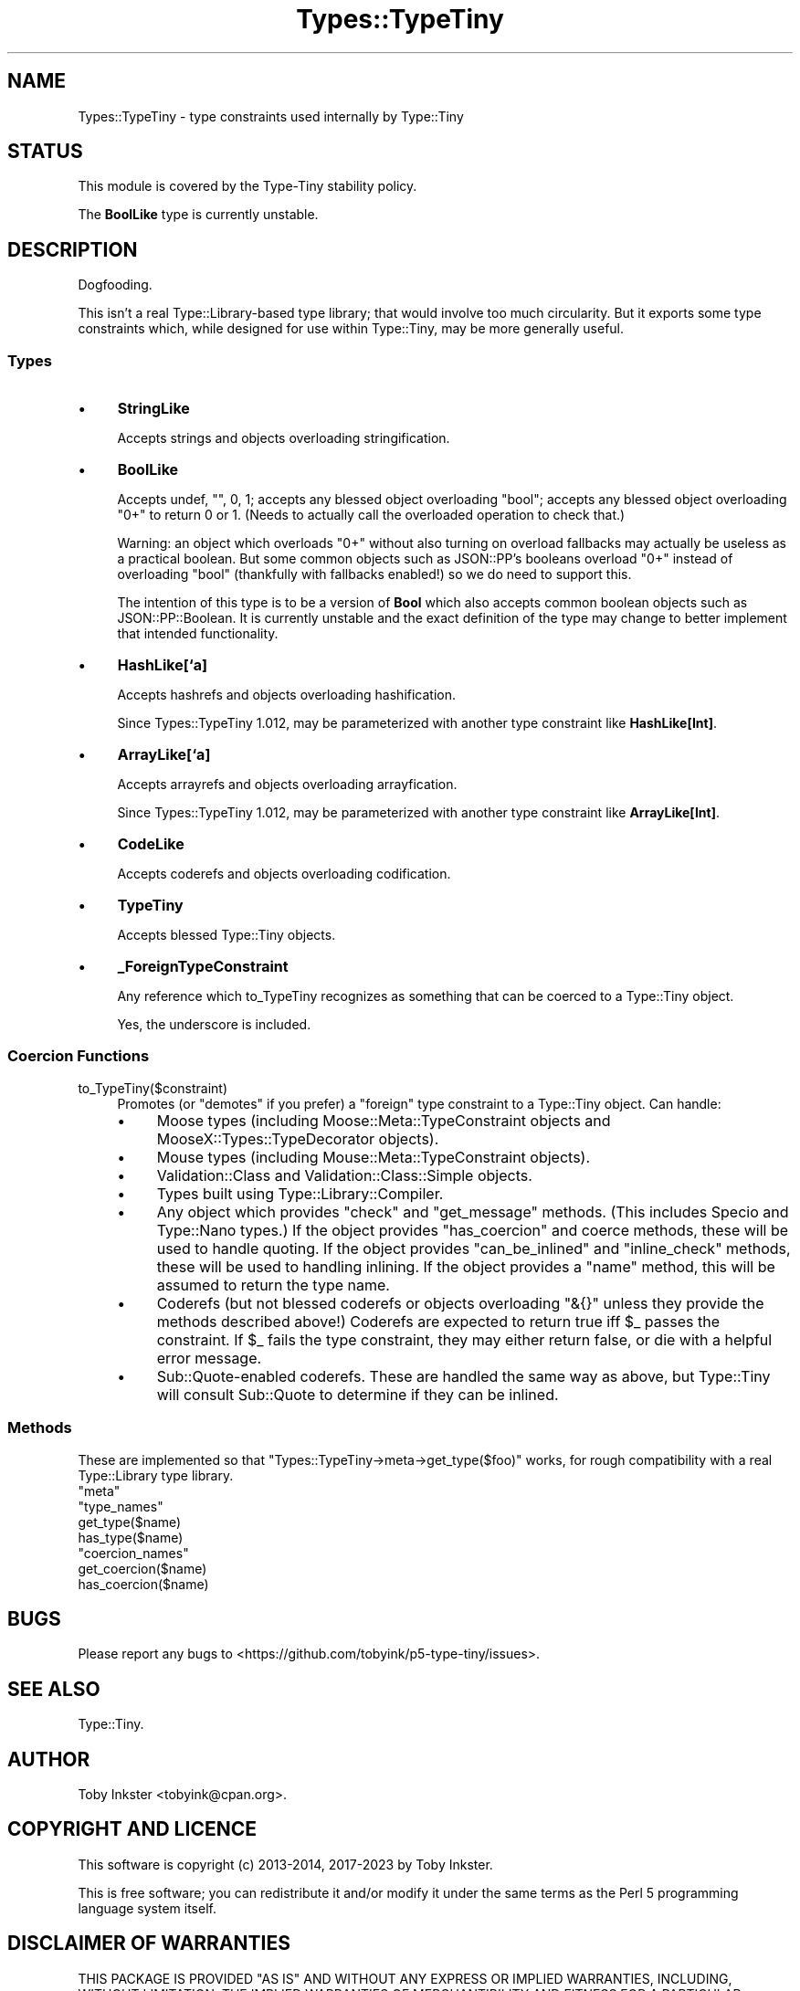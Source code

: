 .\" -*- mode: troff; coding: utf-8 -*-
.\" Automatically generated by Pod::Man 5.01 (Pod::Simple 3.43)
.\"
.\" Standard preamble:
.\" ========================================================================
.de Sp \" Vertical space (when we can't use .PP)
.if t .sp .5v
.if n .sp
..
.de Vb \" Begin verbatim text
.ft CW
.nf
.ne \\$1
..
.de Ve \" End verbatim text
.ft R
.fi
..
.\" \*(C` and \*(C' are quotes in nroff, nothing in troff, for use with C<>.
.ie n \{\
.    ds C` ""
.    ds C' ""
'br\}
.el\{\
.    ds C`
.    ds C'
'br\}
.\"
.\" Escape single quotes in literal strings from groff's Unicode transform.
.ie \n(.g .ds Aq \(aq
.el       .ds Aq '
.\"
.\" If the F register is >0, we'll generate index entries on stderr for
.\" titles (.TH), headers (.SH), subsections (.SS), items (.Ip), and index
.\" entries marked with X<> in POD.  Of course, you'll have to process the
.\" output yourself in some meaningful fashion.
.\"
.\" Avoid warning from groff about undefined register 'F'.
.de IX
..
.nr rF 0
.if \n(.g .if rF .nr rF 1
.if (\n(rF:(\n(.g==0)) \{\
.    if \nF \{\
.        de IX
.        tm Index:\\$1\t\\n%\t"\\$2"
..
.        if !\nF==2 \{\
.            nr % 0
.            nr F 2
.        \}
.    \}
.\}
.rr rF
.\" ========================================================================
.\"
.IX Title "Types::TypeTiny 3"
.TH Types::TypeTiny 3 2023-04-05 "perl v5.38.2" "User Contributed Perl Documentation"
.\" For nroff, turn off justification.  Always turn off hyphenation; it makes
.\" way too many mistakes in technical documents.
.if n .ad l
.nh
.SH NAME
Types::TypeTiny \- type constraints used internally by Type::Tiny
.SH STATUS
.IX Header "STATUS"
This module is covered by the
Type-Tiny stability policy.
.PP
The \fBBoolLike\fR type is currently unstable.
.SH DESCRIPTION
.IX Header "DESCRIPTION"
Dogfooding.
.PP
This isn't a real Type::Library\-based type library; that would involve
too much circularity. But it exports some type constraints which, while
designed for use within Type::Tiny, may be more generally useful.
.SS Types
.IX Subsection "Types"
.IP \(bu 4
\&\fBStringLike\fR
.Sp
Accepts strings and objects overloading stringification.
.IP \(bu 4
\&\fBBoolLike\fR
.Sp
Accepts undef, "", 0, 1; accepts any blessed object overloading "bool";
accepts any blessed object overloading "0+" to return 0 or 1. (Needs to
actually call the overloaded operation to check that.)
.Sp
Warning: an object which overloads "0+" without also turning on overload
fallbacks may actually be useless as a practical boolean. But some common
objects such as JSON::PP's booleans overload "0+" instead of overloading
"bool" (thankfully with fallbacks enabled!) so we do need to support this.
.Sp
The intention of this type is to be a version of \fBBool\fR which also
accepts common boolean objects such as JSON::PP::Boolean. It is currently
unstable and the exact definition of the type may change to better implement
that intended functionality.
.IP \(bu 4
\&\fBHashLike[`a]\fR
.Sp
Accepts hashrefs and objects overloading hashification.
.Sp
Since Types::TypeTiny 1.012, may be parameterized with another type
constraint like \fBHashLike[Int]\fR.
.IP \(bu 4
\&\fBArrayLike[`a]\fR
.Sp
Accepts arrayrefs and objects overloading arrayfication.
.Sp
Since Types::TypeTiny 1.012, may be parameterized with another type
constraint like \fBArrayLike[Int]\fR.
.IP \(bu 4
\&\fBCodeLike\fR
.Sp
Accepts coderefs and objects overloading codification.
.IP \(bu 4
\&\fBTypeTiny\fR
.Sp
Accepts blessed Type::Tiny objects.
.IP \(bu 4
\&\fB_ForeignTypeConstraint\fR
.Sp
Any reference which to_TypeTiny recognizes as something that can be coerced
to a Type::Tiny object.
.Sp
Yes, the underscore is included.
.SS "Coercion Functions"
.IX Subsection "Coercion Functions"
.ie n .IP to_TypeTiny($constraint) 4
.el .IP \f(CWto_TypeTiny($constraint)\fR 4
.IX Item "to_TypeTiny($constraint)"
Promotes (or "demotes" if you prefer) a "foreign" type constraint to a
Type::Tiny object. Can handle:
.RS 4
.IP \(bu 4
Moose types (including Moose::Meta::TypeConstraint objects and
MooseX::Types::TypeDecorator objects).
.IP \(bu 4
Mouse types (including Mouse::Meta::TypeConstraint objects).
.IP \(bu 4
Validation::Class and Validation::Class::Simple objects.
.IP \(bu 4
Types built using Type::Library::Compiler.
.IP \(bu 4
Any object which provides \f(CW\*(C`check\*(C'\fR and \f(CW\*(C`get_message\*(C'\fR methods.
(This includes Specio and Type::Nano types.) If the object
provides \f(CW\*(C`has_coercion\*(C'\fR and coerce methods, these will
be used to handle quoting. If the object provides \f(CW\*(C`can_be_inlined\*(C'\fR
and \f(CW\*(C`inline_check\*(C'\fR methods, these will be used to handling inlining.
If the object provides a \f(CW\*(C`name\*(C'\fR method, this will be assumed to
return the type name.
.IP \(bu 4
Coderefs (but not blessed coderefs or objects overloading \f(CW\*(C`&{}\*(C'\fR
unless they provide the methods described above!) Coderefs are expected
to return true iff \f(CW$_\fR passes the constraint. If \f(CW$_\fR fails
the type constraint, they may either return false, or die with a helpful
error message.
.IP \(bu 4
Sub::Quote\-enabled coderefs. These are handled the same way as above,
but Type::Tiny will consult Sub::Quote to determine if they can be inlined.
.RE
.RS 4
.RE
.SS Methods
.IX Subsection "Methods"
These are implemented so that \f(CW\*(C`Types::TypeTiny\->meta\->get_type($foo)\*(C'\fR
works, for rough compatibility with a real Type::Library type library.
.ie n .IP """meta""" 4
.el .IP \f(CWmeta\fR 4
.IX Item "meta"
.PD 0
.ie n .IP """type_names""" 4
.el .IP \f(CWtype_names\fR 4
.IX Item "type_names"
.ie n .IP get_type($name) 4
.el .IP \f(CWget_type($name)\fR 4
.IX Item "get_type($name)"
.ie n .IP has_type($name) 4
.el .IP \f(CWhas_type($name)\fR 4
.IX Item "has_type($name)"
.ie n .IP """coercion_names""" 4
.el .IP \f(CWcoercion_names\fR 4
.IX Item "coercion_names"
.ie n .IP get_coercion($name) 4
.el .IP \f(CWget_coercion($name)\fR 4
.IX Item "get_coercion($name)"
.ie n .IP has_coercion($name) 4
.el .IP \f(CWhas_coercion($name)\fR 4
.IX Item "has_coercion($name)"
.PD
.SH BUGS
.IX Header "BUGS"
Please report any bugs to
<https://github.com/tobyink/p5\-type\-tiny/issues>.
.SH "SEE ALSO"
.IX Header "SEE ALSO"
Type::Tiny.
.SH AUTHOR
.IX Header "AUTHOR"
Toby Inkster <tobyink@cpan.org>.
.SH "COPYRIGHT AND LICENCE"
.IX Header "COPYRIGHT AND LICENCE"
This software is copyright (c) 2013\-2014, 2017\-2023 by Toby Inkster.
.PP
This is free software; you can redistribute it and/or modify it under
the same terms as the Perl 5 programming language system itself.
.SH "DISCLAIMER OF WARRANTIES"
.IX Header "DISCLAIMER OF WARRANTIES"
THIS PACKAGE IS PROVIDED "AS IS" AND WITHOUT ANY EXPRESS OR IMPLIED
WARRANTIES, INCLUDING, WITHOUT LIMITATION, THE IMPLIED WARRANTIES OF
MERCHANTIBILITY AND FITNESS FOR A PARTICULAR PURPOSE.
